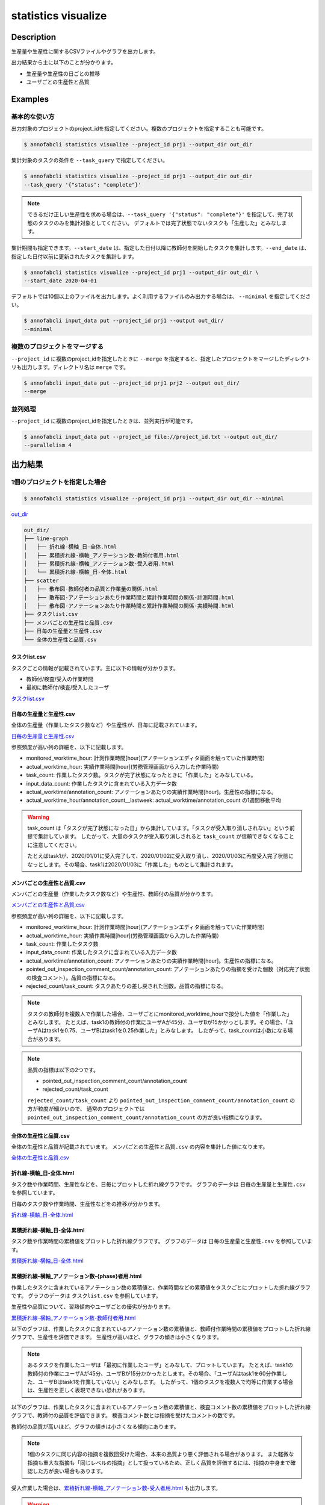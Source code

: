 =====================
statistics visualize
=====================

Description
=================================

生産量や生産性に関するCSVファイルやグラフを出力します。

出力結果から主に以下のことが分かります。

* 生産量や生産性の日ごとの推移
* ユーザごとの生産性と品質





Examples
=================================

基本的な使い方
--------------------------

出力対象のプロジェクトのproject_idを指定してください。複数のプロジェクトを指定することも可能です。

.. code-block::

    $ annofabcli statistics visualize --project_id prj1 --output_dir out_dir

集計対象のタスクの条件を ``--task_query`` で指定してください。

.. code-block::

    $ annofabcli statistics visualize --project_id prj1 --output_dir out_dir
    --task_query '{"status": "complete"}' 

.. note::

    できるだけ正しい生産性を求める場合は、``--task_query '{"status": "complete"}'`` を指定して、完了状態のタスクのみを集計対象としてください。
    デフォルトでは完了状態でないタスクも「生産した」とみなします。


集計期間も指定できます。``--start_date`` は、指定した日付以降に教師付を開始したタスクを集計します。``--end_date`` は、指定した日付以前に更新されたタスクを集計します。


.. code-block::

    $ annofabcli statistics visualize --project_id prj1 --output_dir out_dir \
    --start_date 2020-04-01


デフォルトでは10個以上のファイルを出力します。よく利用するファイルのみ出力する場合は、 ``--minimal`` を指定してください。

.. code-block::

    $ annofabcli input_data put --project_id prj1 --output out_dir/
    --minimal



複数のプロジェクトをマージする
----------------------------------------------
``--project_id`` に複数のproject_idを指定したときに ``--merge`` を指定すると、指定したプロジェクトをマージしたディレクトリも出力します。ディレクトリ名は ``merge`` です。

.. code-block::

    $ annofabcli input_data put --project_id prj1 prj2 --output out_dir/
    --merge



並列処理
----------------------------------------------

``--project_id`` に複数のproject_idを指定したときは、並列実行が可能です。

.. code-block::

    $ annofabcli input_data put --project_id file://project_id.txt --output out_dir/
    --parallelism 4





出力結果
=================================

1個のプロジェクトを指定した場合
--------------------------------------------------------------------------------------------

.. code-block::

    $ annofabcli statistics visualize --project_id prj1 --output_dir out_dir --minimal

`out_dir <https://github.com/kurusugawa-computer/annofab-cli/blob/master/docs/command_reference/statistics/visualize/out_dir>`_


.. code-block::

    out_dir/
    ├── line-graph
    │   ├── 折れ線-横軸_日-全体.html
    │   ├── 累積折れ線-横軸_アノテーション数-教師付者用.html
    │   ├── 累積折れ線-横軸_アノテーション数-受入者用.html
    │   └── 累積折れ線-横軸_日-全体.html
    ├── scatter
    │   ├── 散布図-教師付者の品質と作業量の関係.html
    │   ├── 散布図-アノテーションあたり作業時間と累計作業時間の関係-計測時間.html
    │   ├── 散布図-アノテーションあたり作業時間と累計作業時間の関係-実績時間.html
    ├── タスクlist.csv
    ├── メンバごとの生産性と品質.csv
    ├── 日毎の生産量と生産性.csv
    └── 全体の生産性と品質.csv


タスクlist.csv
^^^^^^^^^^^^^^^^^^^^^^^^^^^^^^^^^^^^^^^^^^^^^^^^^^^
タスクごとの情報が記載されています。主に以下の情報が分かります。

* 教師付/検査/受入の作業時間
* 最初に教師付/検査/受入したユーザ

`タスクlist.csv <https://github.com/kurusugawa-computer/annofab-cli/blob/master/docs/command_reference/statistics/visualize/out_dir/タスクlist.csv>`_


日毎の生産量と生産性.csv
^^^^^^^^^^^^^^^^^^^^^^^^^^^^^^^^^^^^^^^^^^^^^^^^^^^
全体の生産量（作業したタスク数など）や生産性が、日毎に記載されています。

`日毎の生産量と生産性.csv <https://github.com/kurusugawa-computer/annofab-cli/blob/master/docs/command_reference/statistics/visualize/out_dir/日毎の生産量と生産性.csv>`_

参照頻度が高い列の詳細を、以下に記載します。

* monitored_worktime_hour: 計測作業時間[hour](アノテーションエディタ画面を触っていた作業時間）
* actual_worktime_hour: 実績作業時間[hour](労務管理画面から入力した作業時間）
* task_count: 作業したタスク数。タスクが完了状態になったときに「作業した」とみなしている。
* input_data_count: 作業したタスクに含まれている入力データ数
* actual_worktime/annotation_count: アノテーションあたりの実績作業時間[hour]。生産性の指標になる。
* actual_worktime_hour/annotation_count__lastweek: actual_worktime/annotation_count の1週間移動平均

.. warning::

    task_count は「タスクが完了状態になった日」から集計しています。「タスクが受入取り消しされない」という前提で集計しています。
    したがって、大量のタスクが受入取り消しされると ``task_count`` が信頼できなくなることに注意してください。
    
    
    たとえばtask1が、2020/01/01に受入完了して、2020/01/02に受入取り消し、2020/01/03に再度受入完了状態になっとします。その場合、task1は2020/01/03に「作業した」ものとして集計されます。


メンバごとの生産性と品質.csv
^^^^^^^^^^^^^^^^^^^^^^^^^^^^^^^^^^^^^^^^^^^^^^^^^^^
メンバごとの生産量（作業したタスク数など）や生産性、教師付の品質が分かります。

`メンバごとの生産性と品質.csv <https://github.com/kurusugawa-computer/annofab-cli/blob/master/docs/command_reference/statistics/visualize/out_dir/メンバごとの生産性と品質.csv>`_

参照頻度が高い列の詳細を、以下に記載します。

* monitored_worktime_hour: 計測作業時間[hour](アノテーションエディタ画面を触っていた作業時間）
* actual_worktime_hour: 実績作業時間[hour](労務管理画面から入力した作業時間）
* task_count: 作業したタスク数
* input_data_count: 作業したタスクに含まれている入力データ数
* actual_worktime/annotation_count: アノテーションあたりの実績作業時間[hour]。生産性の指標になる。
* pointed_out_inspection_comment_count/annotation_count: アノテーションあたりの指摘を受けた個数（対応完了状態の検査コメント）。品質の指標になる。
* rejected_count/task_count: タスクあたりの差し戻された回数。品質の指標になる。


.. note::

    タスクの教師付を複数人で作業した場合、ユーザごとにmonitored_worktime_hourで按分した値を「作業した」とみなします。
    たとえば、task1の教師付の作業にユーザAが45分、ユーザBが15かかっとします。その場合、「ユーザAはtask1を0.75、ユーザBはtask1を0.25作業した」とみなします。
    したがって、task_countは小数になる場合があります。



.. note::

    品質の指標は以下の2つです。

    * pointed_out_inspection_comment_count/annotation_count
    * rejected_count/task_count

    ``rejected_count/task_count`` より ``pointed_out_inspection_comment_count/annotation_count`` の方が粒度が細かいので、 通常のプロジェクトでは  ``pointed_out_inspection_comment_count/annotation_count`` の方が良い指標になります。
    


全体の生産性と品質.csv
^^^^^^^^^^^^^^^^^^^^^^^^^^^^^^^^^^^^^^^^^^^^^^^^^^^
全体の生産性と品質が記載されています。
``メンバごとの生産性と品質.csv`` の内容を集計した値になります。

`全体の生産性と品質.csv <https://github.com/kurusugawa-computer/annofab-cli/blob/master/docs/command_reference/statistics/visualize/out_dir/全体の生産性と品質.csv>`_





折れ線-横軸_日-全体.html
^^^^^^^^^^^^^^^^^^^^^^^^^^^^^^^^^^^^^^^^^^^^^^^^^^^
タスク数や作業時間、生産性などを、日毎にプロットした折れ線グラフです。
グラフのデータは ``日毎の生産量と生産性.csv`` を参照しています。

日毎のタスク数や作業時間、生産性などをの推移が分かります。

`折れ線-横軸_日-全体.html <https://kurusugawa-computer.github.io/annofab-cli/command_reference/statistics/visualize/out_dir/line-graph/%E6%8A%98%E3%82%8C%E7%B7%9A-%E6%A8%AA%E8%BB%B8_%E6%97%A5-%E5%85%A8%E4%BD%93.html>`_



.. image:: visualize/img/日ごとのタスク数と作業時間.png

.. image:: visualize/img/日ごとのアノテーションあたり作業時間.png


累積折れ線-横軸_日-全体.html
^^^^^^^^^^^^^^^^^^^^^^^^^^^^^^^^^^^^^^^^^^^^^^^^^^^
タスク数や作業時間の累積値をプロットした折れ線グラフです。
グラフのデータは ``日毎の生産量と生産性.csv`` を参照しています。


`累積折れ線-横軸_日-全体.html <https://kurusugawa-computer.github.io/annofab-cli/command_reference/statistics/visualize/out_dir/line-graph/%E7%B4%AF%E7%A9%8D%E6%8A%98%E3%82%8C%E7%B7%9A-%E6%A8%AA%E8%BB%B8_%E6%97%A5-%E5%85%A8%E4%BD%93.html>`_


.. image:: visualize/img/日ごとの累積タスク数と累積作業時間.png



累積折れ線-横軸_アノテーション数-{phase}者用.html
^^^^^^^^^^^^^^^^^^^^^^^^^^^^^^^^^^^^^^^^^^^^^^^^^^^
作業したタスクに含まれているアノテーション数の累積値と、作業時間などの累積値をタスクごとにプロットした折れ線グラフです。
グラフのデータは ``タスクlist.csv`` を参照しています。

生産性や品質について、習熟傾向やユーザごとの優劣が分かります。


`累積折れ線-横軸_アノテーション数-教師付者用.html <https://kurusugawa-computer.github.io/annofab-cli/command_reference/statistics/visualize/out_dir/line-graph/%E7%B4%AF%E7%A9%8D%E6%8A%98%E3%82%8C%E7%B7%9A-%E6%A8%AA%E8%BB%B8_%E3%82%A2%E3%83%8E%E3%83%86%E3%83%BC%E3%82%B7%E3%83%A7%E3%83%B3%E6%95%B0-%E6%95%99%E5%B8%AB%E4%BB%98%E8%80%85%E7%94%A8.html>`_


以下のグラフは、作業したタスクに含まれているアノテーション数の累積値と、教師付作業時間の累積値をプロットした折れ線グラフで、生産性を評価できます。
生産性が高いほど、グラフの傾きは小さくなります。

.. image:: visualize/img/アノテーション数と教師付作業時間の累積グラフ.png



.. note::

    あるタスクを作業したユーザは「最初に作業したユーザ」とみなして、プロットしています。
    たとえば、task1の教師付の作業にユーザAが45分、ユーザBが15分かかったとします。その場合、「ユーザAはtask1を60分作業した、ユーザBはtask1を作業していない」とみなします。
    したがって、1個のタスクを複数人で均等に作業する場合は、生産性を正しく表現できない恐れがあります。



以下のグラフは、作業したタスクに含まれているアノテーション数の累積値と、検査コメント数の累積値をプロットした折れ線グラフで、教師付の品質を評価できます。
検査コメント数とは指摘を受けたコメントの数です。

教師付の品質が高いほど、グラフの傾きは小さくなる傾向にあります。

.. image:: visualize/img/アノテーション数と検査コメント数の累積グラフ.png


.. note::

    1個のタスクに同じ内容の指摘を複数回受けた場合、本来の品質より悪く評価される場合があります。
    また軽微な指摘も重大な指摘も「同じレベルの指摘」として扱っているため、正しく品質を評価するには、指摘の中身まで確認した方が良い場合もあります。



受入作業した場合は、`累積折れ線-横軸_アノテーション数-受入者用.html <https://kurusugawa-computer.github.io/annofab-cli/command_reference/statistics/visualize/out_dir/line-graph/%E7%B4%AF%E7%A9%8D%E6%8A%98%E3%82%8C%E7%B7%9A-%E6%A8%AA%E8%BB%B8_%E3%82%A2%E3%83%8E%E3%83%86%E3%83%BC%E3%82%B7%E3%83%A7%E3%83%B3%E6%95%B0-%E5%8F%97%E5%85%A5%E8%80%85%E7%94%A8.html>`_ も出力します。

.. warning::

    一般的に検査/受入作業は、複数人で作業します。したがって、検査/受入の生産性は正しく表現できていない恐れがあります。
    
    
散布図-アノテーションあたり作業時間と累計作業時間の関係-xxxx.html
^^^^^^^^^^^^^^^^^^^^^^^^^^^^^^^^^^^^^^^^^^^^^^^^^^^^^^^^^^^^^^^^^^^^^^^^^^^^^^^^^^^^^^^^^^^^^^^^^^^^^^
生産性の指標である「アノテーションあたり作業時間」と累計作業時間の関係を、ユーザごとにプロットした散布図です。
グラフのデータは ``メンバごとの生産性と品質.csv`` を参照しています。

グラフから、ユーザごとの生産性や経験値（累計作業時間）が分かります。

`散布図-アノテーションあたり作業時間と累計作業時間の関係-実績時間.html <https://kurusugawa-computer.github.io/annofab-cli/command_reference/statistics/visualize/out_dir/scatter/%E6%95%A3%E5%B8%83%E5%9B%B3-%E3%82%A2%E3%83%8E%E3%83%86%E3%83%BC%E3%82%B7%E3%83%A7%E3%83%B3%E3%81%82%E3%81%9F%E3%82%8A%E4%BD%9C%E6%A5%AD%E6%99%82%E9%96%93%E3%81%A8%E7%B4%AF%E8%A8%88%E4%BD%9C%E6%A5%AD%E6%99%82%E9%96%93%E3%81%AE%E9%96%A2%E4%BF%82-%E5%AE%9F%E7%B8%BE%E6%99%82%E9%96%93.html>`_


.. image:: visualize/img/散布図-教師付-実績作業時間.png


.. note::

    累計作業時間が小さいユーザは、まだ経験値が少ないため、生産性の信頼性が低いです。
    ユーザの生産性を比較する場合は、「累計作業時間が一定値を超えているユーザ」で評価することを推奨します。




散布図-教師付者の品質と作業量の関係.html
^^^^^^^^^^^^^^^^^^^^^^^^^^^^^^^^^^^^^^^^^^^^^^^^^^^^^^^^^^^^^^^^^^^^^^^^^^^^^^^^^^^^^^^^^^^^^^^^^^^^^^
品質と累計作業時間の関係を、ユーザごとにプロットした散布図です。
グラフのデータは ``メンバごとの生産性と品質.csv`` を参照しています。


`散布図-教師付者の品質と作業量の関係.html <https://kurusugawa-computer.github.io/annofab-cli/command_reference/statistics/visualize/out_dir/scatter/%E6%95%A3%E5%B8%83%E5%9B%B3-%E6%95%99%E5%B8%AB%E4%BB%98%E8%80%85%E3%81%AE%E5%93%81%E8%B3%AA%E3%81%A8%E4%BD%9C%E6%A5%AD%E9%87%8F%E3%81%AE%E9%96%A2%E4%BF%82.html>`_


.. image:: visualize/img/散布図-品質-検査コメント数.png

    


複数のプロジェクトを指定した場合
--------------------------------------------------------------------------------------------

.. code-block::

    $ annofabcli statistics visualize --project_id prj1 prj2 --output_dir out_dir --minimal

プロジェクトごとにディレクトリが生成されます。

.. code-block::

    out_dir/
    ├── prj_title1
    │   ├── タスクlist.csv
    │   ├── メンバごとの生産性と品質.csv
    │   └── ...
    ├── prj_title2
    │   ├── タスクlist.csv
    │   ├── メンバごとの生産性と品質.csv
    │   └── ...



``--merge`` を指定した場合
--------------------------------------------------------------------------------------------

.. code-block::

    $ annofabcli statistics visualize --project_id prj1 prj2 --output_dir out_dir --minimal \
    --merge

prj1とprj2の出力結果をマージしたファイルが、``merge`` ディレクトリに出力されます。

.. code-block::

    out_dir/
    ├── prj_title1
    │   ├── タスクlist.csv
    │   ├── メンバごとの生産性と品質.csv
    │   └── ...
    ├── prj_title2
    │   ├── タスクlist.csv
    │   ├── メンバごとの生産性と品質.csv
    │   └── ...
    ├── merge
    │   ├── タスクlist.csv
    │   ├── メンバごとの生産性と品質.csv
    │   └── ...

Usage Details
=================================

.. argparse::
   :ref: annofabcli.statistics.visualize_statistics.add_parser
   :prog: annofabcli statistics visualize
   :nosubcommands:
